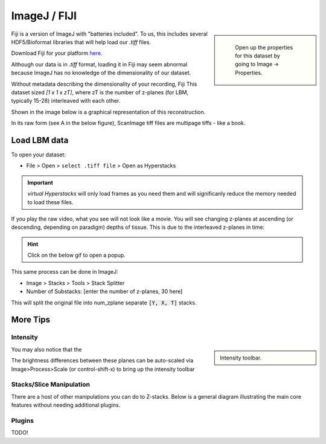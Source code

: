 ImageJ / FIJI
################

.. sidebar::

    Open up the properties for this dataset by going to Image -> Properties.

   .. thumbnail:: ../_images/ij-props.png
       :width: 200px
       :align: center

Fiji is a version of ImageJ with "batteries included". To us, this includes several HDF5/Bioformat libraries that will help load our `.tiff` files.

Download Fiji for your platform `here <https://imagej.net/software/fiji/downloads>`_.

Although our data is in `.tiff` format, loading it in Fiji may seem abnormal because ImageJ has no knowledge of the dimensionality of our dataset.

Without metadata describing the dimensionality of your recording, Fiji This dataset sized `[1 x 1 x zT]`, where zT is the number of z-planes (for LBM, typically 15-28) interleaved with each other.


Shown in the image below is a graphical representation of this reconstruction.

In its raw form (see A in the below figure), ScanImage tiff files are multipage tiffs - like a book.


Load LBM data
===================

To open your dataset:

- File > Open > ``select .tiff file`` > Open as Hyperstacks

.. thumbnail:: ../_images/ij-open.png
   :title: Screenshot of Open File

.. important::

    `virtual Hyperstacks` will only load frames as you need them and will significanly reduce the memory needed to load these files.

If you play the raw video, what you see will not look like a movie. You will see changing z-planes at ascending (or descending, depending on paradigm) depths of tissue. This is due to the interleaved z-planes in time:

.. hint::

    Click on the below gif to open a popup.

This same process can be done in ImageJ:

- Image > Stacks > Tools > Stack Splitter
- Number of Substacks: [enter the number of z-planes, 30 here]

This will split the original file into num_zplane separate :code:`[Y, X, T]` stacks.

More Tips
=============

Intensity
----------

.. sidebar::

    Intensity toolbar.

    .. thumbnail:: ../_images/ij-intensity.png
       :width: 200px
       :align: center
       :title: Intensity Toolbar

You may also notice that the

The brightness differences between these planes can be auto-scaled via Image>Process>Scale (or control-shift-x) to bring up the intensity toolbar

Stacks/Slice Manipulation
---------------------------

There are a host of other manipulations you can do to Z-stacks. Below is a general diagram illustrating the main core features without needing additional plugins.

.. thumbnail:: ../_images/ij-stack-slice-manipulations.png


Plugins
--------------

TODO!


